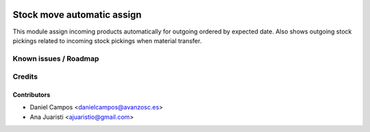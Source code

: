 .. image:: https://img.shields.io/badge/licence-AGPL--3-blue.svg
   :target: http://www.gnu.org/licenses/agpl-3.0-standalone.html
   :alt: License: AGPL-3

===========================
Stock move automatic assign
===========================
This module assign incoming products automatically for outgoing ordered by expected date.
Also shows outgoing stock pickings related to incoming stock pickings when material transfer.

Known issues / Roadmap
======================


Credits
=======

Contributors
------------
* Daniel Campos <danielcampos@avanzosc.es>
* Ana Juaristi <ajuaristio@gmail.com>
